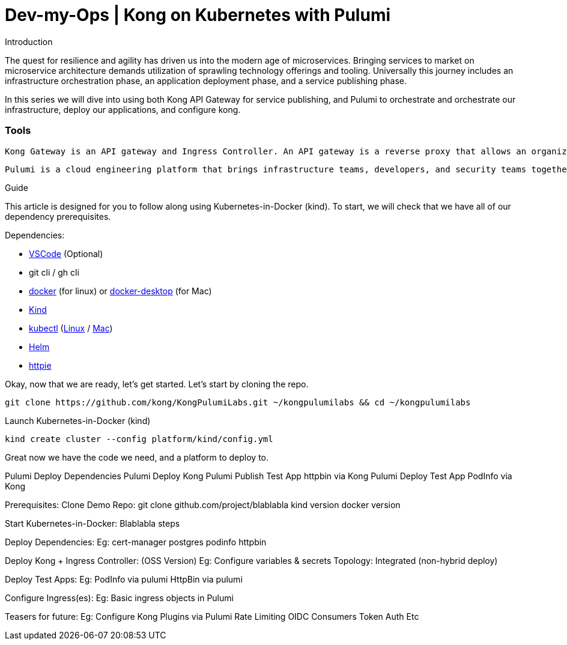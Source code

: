 :showtitle:
:doctitle: Dev-my-Ops | Kong on Kubernetes with Pulumi

.Introduction
The quest for resilience and agility has driven us into the modern age of microservices. Bringing services to market on microservice architecture demands utilization of sprawling technology offerings and tooling. Universally this journey includes an infrastructure orchestration phase, an application deployment phase, and a service publishing phase.

In this series we will dive into using both Kong API Gateway for service publishing, and Pulumi to orchestrate and orchestrate our infrastructure, deploy our applications, and configure kong.

=== Tools

 Kong Gateway is an API gateway and Ingress Controller. An API gateway is a reverse proxy that allows an organization to offer APIs as a product to internal and external clients via a centralized ingress point. An API gateway shows it’s true value when leveraged to consolidate capabilities such as authentication, session handling, rate limiting, traffic monitoring, and logging. These advanced routing features offload enforcement, maintenance, and visibility from the application teams improving their agility and consolidates this functional ownership into a central location improving global consistency and visibility.

 Pulumi is a cloud engineering platform that brings infrastructure teams, developers, and security teams together through a unified software engineering process that accelerates innovation. The Pulumi platform and SDKs allow teams to build, deploy, and manage modern cloud applications faster and with more confidence, using any language, any architecture and any cloud. Supporting Modern Infrastructure as Code using popular programming languages including Python, JavaScript, TypeScript, Go and .NET/C#.

.Guide

This article is designed for you to follow along using Kubernetes-in-Docker (kind). To start, we will check that we have all of our dependency prerequisites. +

Dependencies:

- https://code.visualstudio.com[VSCode] (Optional)
- git cli / gh cli
- https://docs.docker.com/engine/reference/run[docker] (for linux) or https://www.docker.com/products/docker-desktop[docker-desktop] (for Mac)
- https://kind.sigs.k8s.io[Kind]
- https://kubernetes.io/docs/reference/kubectl/kubectl[kubectl] (https://kubernetes.io/docs/tasks/tools/install-kubectl-linux[Linux] / https://kubernetes.io/docs/tasks/tools/install-kubectl-macos[Mac])
- https://helm.sh/docs/intro/install[Helm]
- https://httpie.io/docs/cli/installation[httpie]


Okay, now that we are ready, let's get started. Let's start by cloning the repo. +
```sh
git clone https://github.com/kong/KongPulumiLabs.git ~/kongpulumilabs && cd ~/kongpulumilabs
```

Launch Kubernetes-in-Docker (kind) +
```sh
kind create cluster --config platform/kind/config.yml
```

Great now we have the code we need, and a platform to deploy to.

Pulumi Deploy Dependencies
Pulumi Deploy Kong
Pulumi Publish Test App httpbin via Kong
Pulumi Deploy Test App PodInfo via Kong


Prerequisites:
Clone Demo Repo:
git clone github.com/project/blablabla
kind version
docker version

Start Kubernetes-in-Docker:
	Blablabla steps

Deploy Dependencies:
Eg:
cert-manager
postgres
podinfo
httpbin

Deploy Kong + Ingress Controller: (OSS Version)
Eg:
Configure variables & secrets
Topology: Integrated (non-hybrid deploy)

Deploy Test Apps:
Eg:
PodInfo via pulumi
HttpBin via pulumi

Configure Ingress(es):
Eg:
Basic ingress objects in Pulumi

Teasers for future:
Eg:
Configure Kong Plugins via Pulumi
Rate Limiting
OIDC
Consumers
Token Auth
Etc